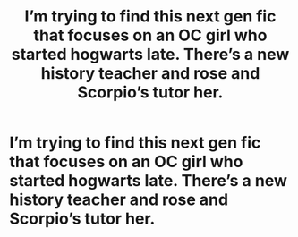 #+TITLE: I’m trying to find this next gen fic that focuses on an OC girl who started hogwarts late. There’s a new history teacher and rose and Scorpio’s tutor her.

* I’m trying to find this next gen fic that focuses on an OC girl who started hogwarts late. There’s a new history teacher and rose and Scorpio’s tutor her.
:PROPERTIES:
:Author: Garanar
:Score: 0
:DateUnix: 1579149926.0
:DateShort: 2020-Jan-16
:END:

